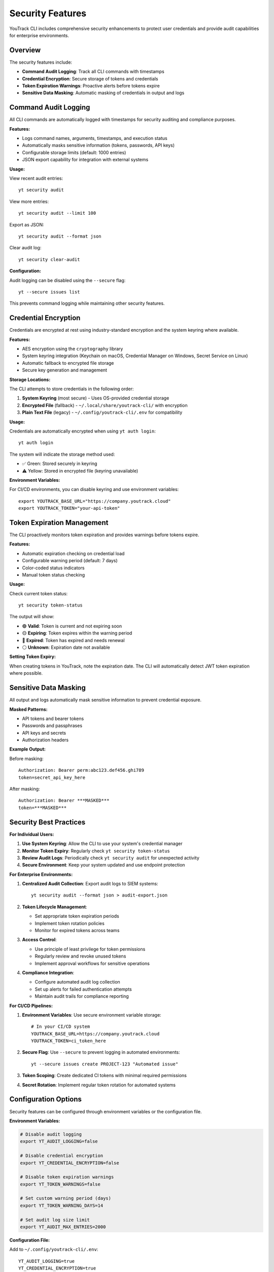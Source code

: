 Security Features
================

YouTrack CLI includes comprehensive security enhancements to protect user credentials and provide audit capabilities for enterprise environments.

Overview
--------

The security features include:

- **Command Audit Logging**: Track all CLI commands with timestamps
- **Credential Encryption**: Secure storage of tokens and credentials
- **Token Expiration Warnings**: Proactive alerts before tokens expire
- **Sensitive Data Masking**: Automatic masking of credentials in output and logs

Command Audit Logging
--------------------

All CLI commands are automatically logged with timestamps for security auditing and compliance purposes.

**Features:**

- Logs command names, arguments, timestamps, and execution status
- Automatically masks sensitive information (tokens, passwords, API keys)
- Configurable storage limits (default: 1000 entries)
- JSON export capability for integration with external systems

**Usage:**

View recent audit entries::

    yt security audit

View more entries::

    yt security audit --limit 100

Export as JSON::

    yt security audit --format json

Clear audit log::

    yt security clear-audit

**Configuration:**

Audit logging can be disabled using the ``--secure`` flag::

    yt --secure issues list

This prevents command logging while maintaining other security features.

Credential Encryption
--------------------

Credentials are encrypted at rest using industry-standard encryption and the system keyring where available.

**Features:**

- AES encryption using the ``cryptography`` library
- System keyring integration (Keychain on macOS, Credential Manager on Windows, Secret Service on Linux)
- Automatic fallback to encrypted file storage
- Secure key generation and management

**Storage Locations:**

The CLI attempts to store credentials in the following order:

1. **System Keyring** (most secure) - Uses OS-provided credential storage
2. **Encrypted File** (fallback) - ``~/.local/share/youtrack-cli/`` with encryption
3. **Plain Text File** (legacy) - ``~/.config/youtrack-cli/.env`` for compatibility

**Usage:**

Credentials are automatically encrypted when using ``yt auth login``::

    yt auth login

The system will indicate the storage method used:

- ✅ Green: Stored securely in keyring
- ⚠️ Yellow: Stored in encrypted file (keyring unavailable)

**Environment Variables:**

For CI/CD environments, you can disable keyring and use environment variables::

    export YOUTRACK_BASE_URL="https://company.youtrack.cloud"
    export YOUTRACK_TOKEN="your-api-token"

Token Expiration Management
-------------------------

The CLI proactively monitors token expiration and provides warnings before tokens expire.

**Features:**

- Automatic expiration checking on credential load
- Configurable warning period (default: 7 days)
- Color-coded status indicators
- Manual token status checking

**Usage:**

Check current token status::

    yt security token-status

The output will show:

- 🟢 **Valid**: Token is current and not expiring soon
- 🟡 **Expiring**: Token expires within the warning period
- 🔴 **Expired**: Token has expired and needs renewal
- ⚪ **Unknown**: Expiration date not available

**Setting Token Expiry:**

When creating tokens in YouTrack, note the expiration date. The CLI will automatically detect JWT token expiration where possible.

Sensitive Data Masking
---------------------

All output and logs automatically mask sensitive information to prevent credential exposure.

**Masked Patterns:**

- API tokens and bearer tokens
- Passwords and passphrases
- API keys and secrets
- Authorization headers

**Example Output:**

Before masking::

    Authorization: Bearer perm:abc123.def456.ghi789
    token=secret_api_key_here

After masking::

    Authorization: Bearer ***MASKED***
    token=***MASKED***

Security Best Practices
----------------------

**For Individual Users:**

1. **Use System Keyring**: Allow the CLI to use your system's credential manager
2. **Monitor Token Expiry**: Regularly check ``yt security token-status``
3. **Review Audit Logs**: Periodically check ``yt security audit`` for unexpected activity
4. **Secure Environment**: Keep your system updated and use endpoint protection

**For Enterprise Environments:**

1. **Centralized Audit Collection**: Export audit logs to SIEM systems::

       yt security audit --format json > audit-export.json

2. **Token Lifecycle Management**:

   - Set appropriate token expiration periods
   - Implement token rotation policies
   - Monitor for expired tokens across teams

3. **Access Control**:

   - Use principle of least privilege for token permissions
   - Regularly review and revoke unused tokens
   - Implement approval workflows for sensitive operations

4. **Compliance Integration**:

   - Configure automated audit log collection
   - Set up alerts for failed authentication attempts
   - Maintain audit trails for compliance reporting

**For CI/CD Pipelines:**

1. **Environment Variables**: Use secure environment variable storage::

       # In your CI/CD system
       YOUTRACK_BASE_URL=https://company.youtrack.cloud
       YOUTRACK_TOKEN=ci_token_here

2. **Secure Flag**: Use ``--secure`` to prevent logging in automated environments::

       yt --secure issues create PROJECT-123 "Automated issue"

3. **Token Scoping**: Create dedicated CI tokens with minimal required permissions

4. **Secret Rotation**: Implement regular token rotation for automated systems

Configuration Options
--------------------

Security features can be configured through environment variables or the configuration file.

**Environment Variables:**

.. code-block:: bash

    # Disable audit logging
    export YT_AUDIT_LOGGING=false

    # Disable credential encryption
    export YT_CREDENTIAL_ENCRYPTION=false

    # Disable token expiration warnings
    export YT_TOKEN_WARNINGS=false

    # Set custom warning period (days)
    export YT_TOKEN_WARNING_DAYS=14

    # Set audit log size limit
    export YT_AUDIT_MAX_ENTRIES=2000

**Configuration File:**

Add to ``~/.config/youtrack-cli/.env``::

    YT_AUDIT_LOGGING=true
    YT_CREDENTIAL_ENCRYPTION=true
    YT_TOKEN_WARNINGS=true
    YT_TOKEN_WARNING_DAYS=7
    YT_AUDIT_MAX_ENTRIES=1000

Troubleshooting
--------------

**Keyring Issues:**

If keyring storage fails:

1. Install keyring backends::

       # Linux
       sudo apt-get install gnome-keyring python3-keyring

       # macOS (usually available by default)
       pip install keyring

       # Windows (usually available by default)
       pip install keyring

2. Check keyring status::

       python -c "import keyring; print(keyring.get_keyring())"

3. Fall back to file storage if needed - the CLI will automatically handle this

**Audit Log Issues:**

If audit logging fails:

1. Check permissions on log directory::

       ls -la ~/.local/share/youtrack-cli/

2. Manually create directory if needed::

       mkdir -p ~/.local/share/youtrack-cli/

3. Clear corrupted audit log::

       yt security clear-audit --force

**Token Expiration Issues:**

If token warnings are incorrect:

1. Update token with correct expiry::

       yt auth token --update

2. Check system clock synchronization
3. Verify token format and YouTrack version compatibility

Security Considerations
---------------------

**Limitations:**

- Keyring availability varies by system configuration
- Audit logs are stored locally (consider centralized collection for enterprises)
- Token expiration detection depends on YouTrack API and token format
- File permissions rely on operating system security

**Recommendations:**

- Regularly backup encrypted credential files
- Monitor system security updates
- Use dedicated service accounts for automation
- Implement network-level security controls
- Consider using VPN or private networks for YouTrack access

**Compliance:**

The security features support various compliance frameworks:

- **SOC 2**: Audit logging and access controls
- **ISO 27001**: Information security management
- **GDPR**: Data protection and audit trails
- **PCI DSS**: Secure credential handling

For specific compliance requirements, consult with your security team to configure appropriate controls and monitoring.
